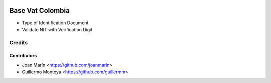 .. image:: https://img.shields.io/badge/license-AGPL--3-blue.png
   :target: https://www.gnu.org/licenses/agpl
   :alt: License: AGPL-3

=================
Base Vat Colombia
=================

- Type of Identification Document
- Validate NIT with Verification Digit


Credits
=======

Contributors
------------

* Joan Marín <https://github.com/joanmarin>
* Guillermo Montoya <https://github.com/guillermm>

